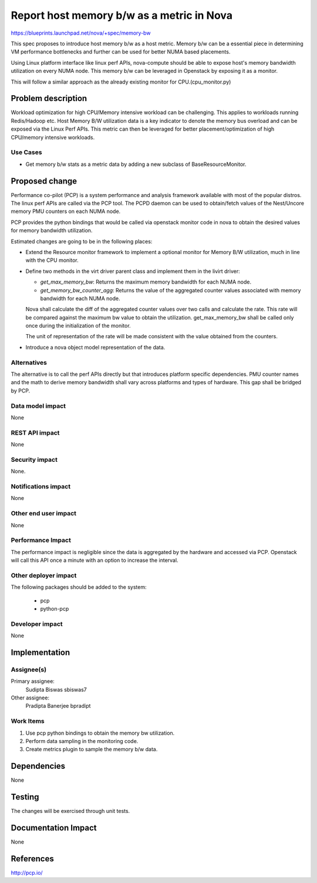 ..
 This work is licensed under a Creative Commons Attribution 3.0 Unported
 License.

 http://creativecommons.org/licenses/by/3.0/legalcode

==========================================
Report host memory b/w as a metric in Nova
==========================================

https://blueprints.launchpad.net/nova/+spec/memory-bw

This spec proposes to introduce host memory b/w as a host metric.
Memory b/w can be a essential piece in determining VM performance
bottlenecks and further can be used for better NUMA based placements.

Using Linux platform interface like linux perf APIs, nova-compute
should be able to expose host's memory bandwidth utilization on
every NUMA node.
This memory b/w can be leveraged in Openstack by exposing it as a
monitor.

This will follow a similar approach as the already existing monitor
for CPU.(cpu_monitor.py)

Problem description
===================

Workload optimization for high CPU/Memory intensive workload can be
challenging. This applies to workloads running Redis/Hadoop etc.
Host Memory B/W utilization data is a key indicator to denote the
memory bus overload and can be exposed via the Linux Perf APIs.
This metric can then be leveraged for better placement/optimization
of high CPU/memory intensive workloads.


Use Cases
----------

* Get memory b/w stats as a metric data by adding a new subclass
  of BaseResourceMonitor.


Proposed change
===============

Performance co-pilot (PCP) is a system performance and analysis
framework available with most of the popular distros. The linux perf
APIs are called via the PCP tool. The PCPD daemon can be used to
obtain/fetch values of the Nest/Uncore memory PMU counters on each
NUMA node.

PCP provides the python bindings that would be called via openstack
monitor code in nova to obtain the desired values for memory bandwidth
utilization.

Estimated changes are going to be in the following places:

* Extend the Resource monitor framework to implement a optional
  monitor for Memory B/W utilization, much in line with the CPU
  monitor.

* Define two methods in the virt driver parent class and implement
  them in the livirt driver:

  - `get_max_memory_bw`: Returns the maximum memory bandwidth for each
    NUMA node.

  - `get_memory_bw_counter_agg`: Returns the value of the aggregated counter
    values associated with memory bandwidth for each NUMA node.

  Nova shall calculate the diff of the aggregated counter values over two calls
  and calculate the rate. This rate will be compared against the maximum bw
  value to obtain the utilization. get_max_memory_bw shall be called only once
  during the initialization of the monitor.

  The unit of representation of the rate will be made consistent with the
  value obtained from the counters.

* Introduce a nova object model representation of the data.


Alternatives
------------

The alternative is to call the perf APIs directly but that introduces
platform specific dependencies. PMU counter names and the math to derive
memory bandwidth shall vary across platforms and types of hardware. This
gap shall be bridged by PCP.


Data model impact
-----------------

None


REST API impact
---------------

None

Security impact
---------------

None.

Notifications impact
--------------------

None

Other end user impact
---------------------

None


Performance Impact
------------------

The performance impact is negligible since the data is aggregated by the
hardware and accessed via PCP. Openstack will call this API once a minute
with an option to increase the interval.

Other deployer impact
---------------------

The following packages should be added to the system:

    * pcp
    * python-pcp

Developer impact
----------------

None

Implementation
==============

Assignee(s)
-----------

Primary assignee:
  Sudipta Biswas sbiswas7

Other assignee:
  Pradipta Banerjee bpradipt


Work Items
----------

1. Use pcp python bindings to obtain the memory bw utilization.

2. Perform data sampling in the monitoring code.

3. Create metrics plugin to sample the memory b/w data.


Dependencies
============

None


Testing
=======

The changes will be exercised through unit tests.

Documentation Impact
====================

None


References
==========

http://pcp.io/
